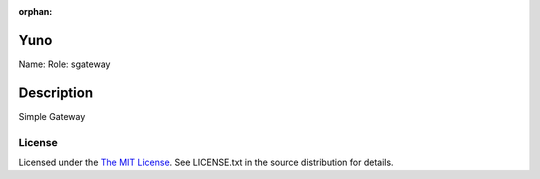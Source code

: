 :orphan:

Yuno
====

Name:
Role: sgateway


Description
===========

Simple Gateway

License
-------

Licensed under the  `The MIT License <http://www.opensource.org/licenses/mit-license>`_.
See LICENSE.txt in the source distribution for details.
